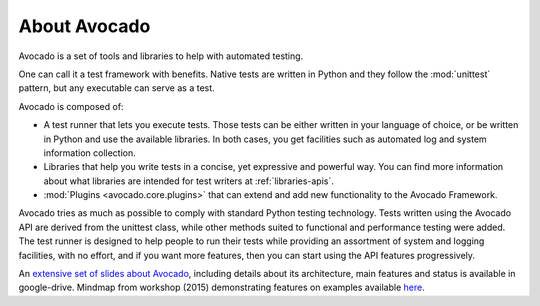 .. _about-avocado:

About Avocado
=============

Avocado is a set of tools and libraries to help with automated testing.

One can call it a test framework with benefits. Native tests are
written in Python and they follow the :mod:`unittest` pattern, but any
executable can serve as a test.

Avocado is composed of:

* A test runner that lets you execute tests. Those tests can be either written in your
  language of choice, or be written in Python and use the available libraries. In both
  cases, you get facilities such as automated log and system information collection.

* Libraries that help you write tests in a concise, yet expressive and powerful way.
  You can find more information about what libraries are intended for test writers
  at :ref:`libraries-apis`.

* :mod:`Plugins <avocado.core.plugins>` that can extend and add new functionality
  to the Avocado Framework.

Avocado tries as much as possible to comply with standard Python testing
technology. Tests written using the Avocado API are derived from the unittest
class, while other methods suited to functional and performance testing were
added. The test runner is designed to help people to run their tests while
providing an assortment of system and logging facilities, with no effort,
and if you want more features, then you can start using the API features
progressively.

An `extensive set of slides about Avocado
<https://docs.google.com/presentation/d/1PLyOcmoYooWGAe-rS2gtjmrZ0B9J22FbfpNlQY8fIUE>`__,
including details about its architecture, main features and status is available
in google-drive. Mindmap from workshop (2015) demonstrating features on
examples available `here <https://www.mindmeister.com/504616310>`__.

